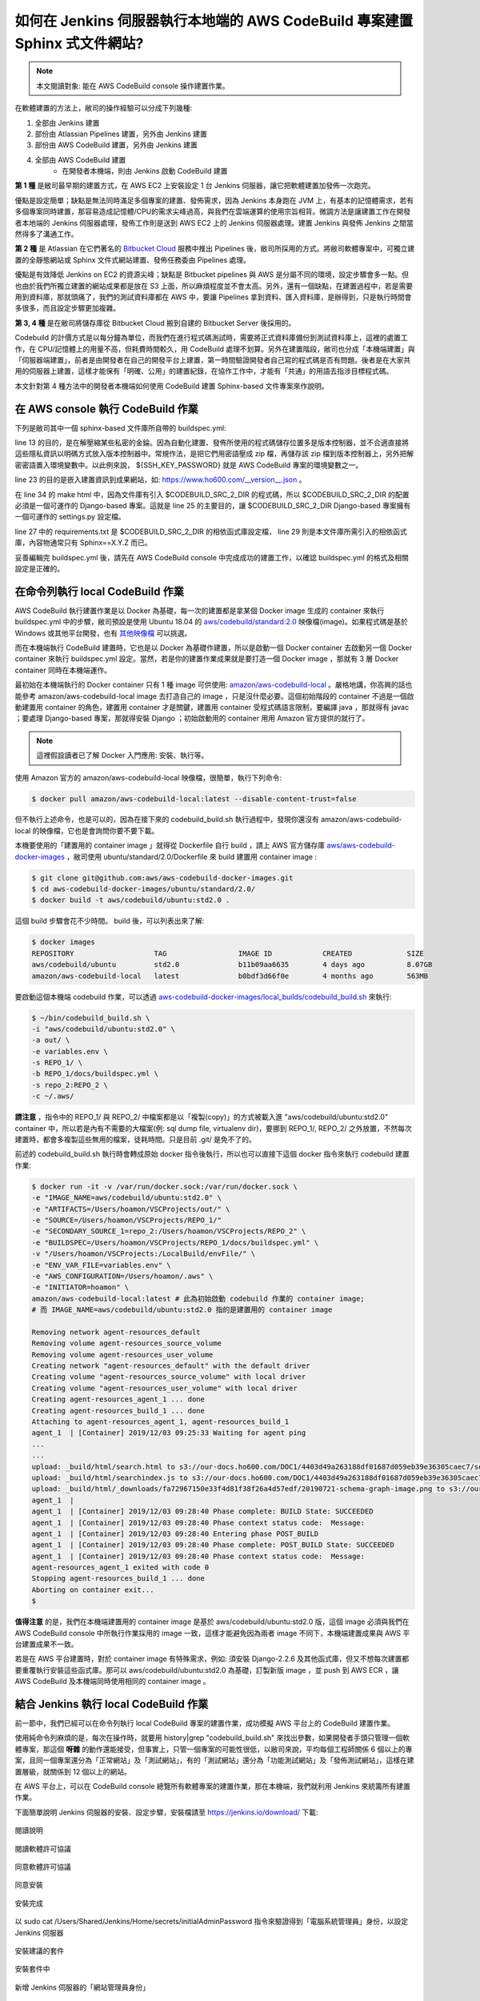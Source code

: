如何在 Jenkins 伺服器執行本地端的 AWS CodeBuild 專案建置 Sphinx 式文件網站?
===============================================================================

.. note::

    本文閱讀對象: 能在 AWS CodeBuild console 操作建置作業。

在軟體建置的方法上，敝司的操作經驗可以分成下列幾種:

1. 全部由 Jenkins 建置
#. 部份由 Atlassian Pipelines 建置，另外由 Jenkins 建置
#. 部份由 AWS CodeBuild 建置，另外由 Jenkins 建置
#. 全部由 AWS CodeBuild 建置
    * 在開發者本機端，則由 Jenkins 啟動 CodeBuild 建置

**第 1 種** 是敝司最早期的建置方式，在 AWS EC2 上安裝設定 1 台 Jenkins 伺服器，\
讓它把軟體建置加發佈一次跑完。

優點是設定簡單；\
缺點是無法同時滿足多個專案的建置、發佈需求，因為 Jenkins 本身跑在 JVM 上，\
有基本的記憶體需求，若有多個專案同時建置，那容易造成記憶體/CPU的需求尖峰過高，\
與我們在雲端運算的使用宗旨相背。\
微調方法是讓建置工作在開發者本地端的 Jenkins 伺服器處理，\
發佈工作則是送到 AWS EC2 上的 Jenkins 伺服器處理。\
建置 Jenkins 與發佈 Jenkins 之間當然得多了溝通工作。

**第 2 種** 是 Atlassian 在它們著名的 `Bitbucket Cloud <https://bitbucket.org/>`_ 服務中推出 Pipelines 後，\
敝司所採用的方式。將敝司軟體專案中，\
可獨立建置的全靜態網站或 Sphinx 文件式網站建置、發佈任務委由 Pipelines 處理。

優點是有效降低 Jenkins on EC2 的資源尖峰；\
缺點是 Bitbucket pipelines 與 AWS 是分屬不同的環境，設定步驟會多一點。\
但也由於我們所獨立建置的網站成果都是放在 S3 上面，所以麻煩程度並不會太高。\
另外，還有一個缺點，在建置過程中，若是需要用到資料庫，那就頭痛了，\
我們的測試資料庫都在 AWS 中，要讓 Pipelines 拿到資料、匯入資料庫，是辦得到，\
只是執行時間會多很多，而且設定步驟更加複雜。

**第 3, 4 種** 是在敝司將儲存庫從 Bitbucket Cloud 搬到自建的 Bitbucket Server 後採用的。

Codebuild 的計價方式是以每分鐘為單位，而我們在進行程式碼測試時，\
需要將正式資料庫備份到測試資料庫上，這裡的處置工作，在 CPU/記憶體上的用量不高，\
但耗費時間較久，用 CodeBuild 處理不划算。另外在建置階段，\
敝司也分成「本機端建置」與「伺服器端建置」，前者是由開發者在自己的開發平台上建置，\
第一時間驗證開發者自己寫的程式碼是否有問題。\
後者是在大家共用的伺服器上建置，這樣才能保有「明確、公用」的建置紀錄，\
在協作工作中，才能有「共通」的用語去指涉目標程式碼。

本文針對第 4 種方法中的開發者本機端如何使用 CodeBuild 建置 Sphinx-based 文件專案來作說明。

在 AWS console 執行 CodeBuild 作業
-------------------------------------------------------------------------------

下列是敝司其中一個 sphinx-based 文件庫所自帶的 buildspec.yml:

.. code-block:: yaml
    :linenos:

    version: 0.2

    env:
      git-credential-helper: yes

    phases:
      install:
        runtime-versions:
          python: 3.7
      pre_build:
        commands:
          - mkdir -p ~/.ssh/
          - unzip -P ${SSH_KEY_PASSWORD} id_rsa_awscodebuild.zip
          - mv id_rsa_awscodebuild ~/.ssh/
          - chmod 400 ~/.ssh/id_rsa_awscodebuild
          - echo 'Host git-codecommit.us-west-2.amazonaws.com \n StrictHostKeyChecking false \n User '${SSH_KEY_ID}' \n IdentityFile ~/.ssh/id_rsa_awscodebuild \n' >> ~/.ssh/config
          - export CODEBUILD_SRC_DIR_primary=$(pwd)
          - export CODEBUILD_SRC_2_DIR=$CODEBUILD_SRC_DIR_id2
          - export COMMIT_CHANGESET=$(git rev-parse HEAD)
          - export SHORT_COMMIT_CHANGESET=$(git rev-parse --short=7 HEAD)
          - export BUILD_TIME=$(date +%Y-%m-%dT%H:%M:%S%z)
          - mkdir -p docs/_build/html
          - echo '{ "CODEBUILD_BUILD_ID"':' "'${CODEBUILD_BUILD_ID}'",\n  "BUILD_TIME"':' "'${BUILD_TIME}'",\n   "COMMIT_CHANGESET"':' "'${COMMIT_CHANGESET}'" }' > docs/_build/html/__version__.json
          - pip install --upgrade pip
          - cp -rf docs/local_settings.py $CODEBUILD_SRC_2_DIR/trunk/local_settings.py
          - cd $CODEBUILD_SRC_2_DIR
          - pip install -r requirements.txt
          - cd $CODEBUILD_SRC_DIR_primary
          - pip install -r docs/requirements.txt
          - pip install --upgrade awscli
      build:
        commands:
          - cd docs/
          - make html
          - aws s3 cp --recursive _build/html s3://our-docs.ho600.com/DOC1/${COMMIT_CHANGESET}/

line 13 的目的，是在解壓縮某些私密的金錀。因為自動化建置、發佈所使用的程式碼儲存位置多是版本控制器，\
並不合適直接將這些隱私資訊以明碼方式放入版本控制器中。常規作法，是把它們用密語壓成 zip 檔，\
再儲存該 zip 檔到版本控制器上，另外把解密密語置入環境變數中。\
以此例來說， ${SSH_KEY_PASSWORD} 就是 AWS CodeBuild 專案的環境變數之一。

line 23 的目的是嵌入建置資訊到成果網站，\
如: `https://www.ho600.com/__version__.json <https://www.ho600.com/__version__.json>`_ 。

在 line 34 的 make html 中，因為文件庫有引入 $CODEBUILD_SRC_2_DIR 的程式碼，\
所以 $CODEBUILD_SRC_2_DIR 的配置必須是一個可運作的 Django-based 專案。\
這就是 line 25 的主要目的，讓 $CODEBUILD_SRC_2_DIR Django-based 專案擁有一個可運作的 settings.py 設定檔。

line 27 中的 requirements.txt 是 $CODEBUILD_SRC_2_DIR 的相依函式庫設定檔， \
line 29 則是本文件庫所需引入的相依函式庫，內容物通常只有 Sphinx==X.Y.Z 而已。

妥善編輯完 buildspec.yml 後，請先在 AWS CodeBuild console 中完成成功的建置工作，\
以確認 buildspec.yml 的格式及相關設定是正確的。

在命令列執行 local CodeBuild 作業
-------------------------------------------------------------------------------

AWS CodeBuild 執行建置作業是以 Docker 為基礎，\
每一次的建置都是拿某個 Docker image 生成的 container 來執行 buildspec.yml 中的步驟，\
敝司預設是使用 Ubuntu 18.04 的 \
`aws/codebuild/standard:2.0 <https://github.com/aws/aws-codebuild-docker-images/tree/master/ubuntu/standard/2.0>`_ \
映像檔(image)。如果程式碼是基於 Windows 或其他平台開發，\
也有 `其他映像檔 <https://docs.aws.amazon.com/codebuild/latest/userguide/build-env-ref-available.html>`_ 可以挑選。

而在本機端執行 CodeBuild 建置時，它也是以 Docker 為基礎作建置，\
所以是啟動一個 Docker container 去啟動另一個 Docker container 來執行 buildspec.yml 設定。\
當然，若是你的建置作業成果就是要打造一個 Docker image ，\
那就有 3 層 Docker container 同時在本機端運作。

最初始在本機端執行的 Docker container 只有 1 種 image 可供使用: `amazon/aws-codebuild-local <https://hub.docker.com/r/amazon/aws-codebuild-local/>`_ 。嚴格地講，\
你高興的話也能參考 amazon/aws-codebuild-local image 去打造自己的 image ，只是沒什麼必要。\
這個初始階段的 container 不過是一個啟動建置用 container 的角色，建置用 container 才是關鍵，\
建置用 container 受程式碼語言限制，要編譯 java ，那就得有 javac ；要處理 Django-based 專案，\
那就得安裝 Django ；初始啟動用的 container 用用 Amazon 官方提供的就行了。

.. note::

    這裡假設讀者已了解 Docker 入門應用: 安裝、執行等。

使用 Amazon 官方的 amazon/aws-codebuild-local 映像檔，很簡單，執行下列命令:

.. code-block:: bash

    $ docker pull amazon/aws-codebuild-local:latest --disable-content-trust=false

但不執行上述命令，也是可以的，因為在接下來的 codebuild_build.sh 執行過程中，\
發現你還沒有 amazon/aws-codebuild-local 的映像檔，它也是會詢問你要不要下載。

本機要使用的「建置用的 container image 」就得從 Dockerfile 自行 build ，\
請上 AWS 官方儲存庫 `aws/aws-codebuild-docker-images <https://github.com/aws/aws-codebuild-docker-images/>`_ ，\
敝司使用 ubuntu/standard/2.0/Dockerfile 來 build 建置用 container image :

.. code-block:: bash

    $ git clone git@github.com:aws/aws-codebuild-docker-images.git
    $ cd aws-codebuild-docker-images/ubuntu/standard/2.0/
    $ docker build -t aws/codebuild/ubuntu:std2.0 .

這個 build 步驟會花不少時間。 build 後，可以列表出來了解:

.. code-block:: bash

    $ docker images
    REPOSITORY                   TAG                 IMAGE ID            CREATED             SIZE
    aws/codebuild/ubuntu         std2.0              b11b09aa6635        4 days ago          8.07GB
    amazon/aws-codebuild-local   latest              b0bdf3d66f0e        4 months ago        563MB

要啟動這個本機端 codebuild 作業，可以透過 `aws-codebuild-docker-images/local_builds/codebuild_build.sh <https://github.com/aws/aws-codebuild-docker-images/blob/master/local_builds/codebuild_build.sh>`_ 來執行:

.. code-block:: bash

    $ ~/bin/codebuild_build.sh \
    -i "aws/codebuild/ubuntu:std2.0" \
    -a out/ \
    -e variables.env \
    -s REPO_1/ \
    -b REPO_1/docs/buildspec.yml \
    -s repo_2:REPO_2 \
    -c ~/.aws/

**請注意** ，指令中的 REPO_1/ 與 REPO_2/ 中檔案都是以「複製(copy)」的方式被載入進 \
"aws/codebuild/ubuntu:std2.0" container 中，\
所以若是內有不需要的大檔案(例: sql dump file, virtualenv dir)，\
要挪到 REPO_1/, REPO_2/ 之外放置，不然每次建置時，都會多複製這些無用的檔案，徒耗時間。\
只是目前 .git/ 是免不了的。 

前述的 codebuild_build.sh 執行時會轉成原始 docker 指令後執行，\
所以也可以直接下這個 docker 指令來執行 codebuild 建置作業:

.. code-block:: bash

    $ docker run -it -v /var/run/docker.sock:/var/run/docker.sock \
    -e "IMAGE_NAME=aws/codebuild/ubuntu:std2.0" \
    -e "ARTIFACTS=/Users/hoamon/VSCProjects/out/" \
    -e "SOURCE=/Users/hoamon/VSCProjects/REPO_1/"
    -e "SECONDARY_SOURCE_1=repo_2:/Users/hoamon/VSCProjects/REPO_2" \
    -e "BUILDSPEC=/Users/hoamon/VSCProjects/REPO_1/docs/buildspec.yml" \
    -v "/Users/hoamon/VSCProjects:/LocalBuild/envFile/" \
    -e "ENV_VAR_FILE=variables.env" \
    -e "AWS_CONFIGURATION=/Users/hoamon/.aws" \
    -e "INITIATOR=hoamon" \
    amazon/aws-codebuild-local:latest # 此為初始啟動 codebuild 作業的 container image;
    # 而 IMAGE_NAME=aws/codebuild/ubuntu:std2.0 指的是建置用的 container image

    Removing network agent-resources_default
    Removing volume agent-resources_source_volume
    Removing volume agent-resources_user_volume
    Creating network "agent-resources_default" with the default driver
    Creating volume "agent-resources_source_volume" with local driver
    Creating volume "agent-resources_user_volume" with local driver
    Creating agent-resources_agent_1 ... done
    Creating agent-resources_build_1 ... done
    Attaching to agent-resources_agent_1, agent-resources_build_1
    agent_1  | [Container] 2019/12/03 09:25:33 Waiting for agent ping
    ...
    ...
    upload: _build/html/search.html to s3://our-docs.ho600.com/DOC1/4403d49a263188df01687d059eb39e36305caec7/search.html
    upload: _build/html/searchindex.js to s3://our-docs.ho600.com/DOC1/4403d49a263188df01687d059eb39e36305caec7/searchindex.js
    upload: _build/html/_downloads/fa72967150e33f4d81f38f26a4d57edf/20190721-schema-graph-image.png to s3://our-docs.ho600.com/DOC1/4403d49a263188df01687d059eb39e36305caec7/_downloads/fa72967150e33f4d81f38f26a4d57edf/20190721-schema-graph-image.png
    agent_1  | 
    agent_1  | [Container] 2019/12/03 09:28:40 Phase complete: BUILD State: SUCCEEDED
    agent_1  | [Container] 2019/12/03 09:28:40 Phase context status code:  Message: 
    agent_1  | [Container] 2019/12/03 09:28:40 Entering phase POST_BUILD
    agent_1  | [Container] 2019/12/03 09:28:40 Phase complete: POST_BUILD State: SUCCEEDED
    agent_1  | [Container] 2019/12/03 09:28:40 Phase context status code:  Message: 
    agent-resources_agent_1 exited with code 0
    Stopping agent-resources_build_1 ... done
    Aborting on container exit...
    $ 

**值得注意** 的是，我們在本機端建置用的 container image 是基於 aws/codebuild/ubuntu:std2.0 版，\
這個 image 必須與我們在 AWS CodeBuild console 中所執行作業採用的 image 一致，\
這樣才能避免因為兩者 image 不同下，本機端建置成果與 AWS 平台建置成果不一致。

若是在 AWS 平台建置時，對於 container image 有特殊需求，例如: 須安裝 Django-2.2.6 及其他函式庫，\
但又不想每次建置都要重覆執行安裝這些函式庫。那可以 aws/codebuild/ubuntu:std2.0 為基礎，\
訂製新版 image ，並 push 到 AWS ECR ，讓 AWS CodeBuild 及本機端同時使用相同的 container image 。

結合 Jenkins 執行 local CodeBuild 作業
-------------------------------------------------------------------------------

前一節中，我們已經可以在命令列執行 local CodeBuild 專案的建置作業，\
成功模擬 AWS 平台上的 CodeBuild 建置作業。

使用純命令列麻煩的是，每次在操作時，\
就要用 history|grep "codebuild_build.sh" 來找出參數，\
如果開發者手頭只管理一個軟體專案，那這個 **呀雜** 的動作還能接受，\
但事實上，只管一個專案的可能性很低，以敝司來說，平均每個工程師關係 6 個以上的專案，\
且同一個專案還分為「正常網站」及「測試網站」，\
有的「測試網站」還分為「功能測試網站」及「發佈測試網站」，\
這樣在建置層級，就關係到 12 個以上的網站。

在 AWS 平台上，可以在 CodeBuild console 總覽所有軟體專案的建置作業，\
那在本機端，我們就利用 Jenkins 來統籌所有建置作業。

下面簡單說明 Jenkins 伺服器的安裝、設定步驟，\
安裝檔請至 `https://jenkins.io/download/ <https://jenkins.io/download/>`_ 下載:

.. figure:: execute_local_aws_codebuild_project/Jenkins01.png
    :align: center
    :width: 600px

    閱讀說明

.. figure:: execute_local_aws_codebuild_project/Jenkins02.png
    :align: center
    :width: 600px

    閱讀軟體許可協議

.. figure:: execute_local_aws_codebuild_project/Jenkins03.png
    :align: center
    :width: 600px

    同意軟體許可協議

.. figure:: execute_local_aws_codebuild_project/Jenkins04.png
    :align: center
    :width: 600px

    同意安裝

.. figure:: execute_local_aws_codebuild_project/Jenkins05.png
    :align: center
    :width: 600px

    安裝完成

.. figure:: execute_local_aws_codebuild_project/Jenkins06.png
    :align: center
    :width: 600px

    以 sudo cat /Users/Shared/Jenkins/Home/secrets/initialAdminPassword 指令來驗證得到「電腦系統管理員」身份，以設定 Jenkins 伺服器

.. figure:: execute_local_aws_codebuild_project/Jenkins07.png
    :align: center
    :width: 600px

    安裝建議的套件

.. figure:: execute_local_aws_codebuild_project/Jenkins08.png
    :align: center
    :width: 600px

    安裝套件中

.. figure:: execute_local_aws_codebuild_project/Jenkins09.png
    :align: center
    :width: 600px

    新增 Jenkins 伺服器的「網站管理員身份」

.. figure:: execute_local_aws_codebuild_project/Jenkins10.png
    :align: center
    :width: 600px

    以 http://localhost:8080/ 為 Jenkins 伺服器的瀏覽網址

.. figure:: execute_local_aws_codebuild_project/Jenkins11.png
    :align: center
    :width: 600px

    完成設定，並可啟動 Jenkins 伺服器

請以「網站管理員」登入 http://localhost:8080/ 後，並新增一項作業:

1. 點擊「新增作業」
#. 作業命名，建議同 AWS CodeBuild 上的作業同名
#. 作業類型請選「建置 Free-Style 軟體專案」
#. 點擊「Ok」按鈕以新增作業，接下來，會直接跳到作業設定頁
#. 原始碼管理請選取「無」
#. 建置環境可勾選「Color ANSI Console Output」，並在 ANSI color map 選取 xterm 。需安裝 AnsiColor 套件，方有此設定
#. 「建置」區塊，請在新增建置步驟上選取「執行 Shell」，執行 Shell 的指令區塊要填入「啟動 docker 的指令」，容後說明
#. 按下「儲存」按鈕

前述所談的「啟動 docker 的指令」並不是把 /Users/xxx/bin/codebuild_build.sh -i ... 或是 docker -it ... 直接代入即可。\
因為 Jenkins 伺服器的運作身份是 jenkins ，而先前所使用的啟動 docker 指令都是以一般使用者的身份去執行的， \
Docker images 的擁有者也是一般使用者。所以比較便宜行事的方式，\
就是讓 jenkins 用戶可以轉成一般使用者身份去執行「啟動 docker 指令」。

首先，調整系統權限，在 /etc/sudoers 增加一行設定如下:

.. code-block:: text

    jenkins    ALL=(hoamon) NOPASSWD: /usr/local/bin/docker # jenkins 用戶可以從 ALL host 登入後，以 hoamon 身份，無需密碼去執行 /usr/local/bin/docker 指令。

這樣，「啟動 docker 指令」就可填入如下:

.. code-block:: bash

    sudo -u hoamon docker run \
    -v /var/run/docker.sock:/var/run/docker.sock \
    -e "IMAGE_NAME=aws/codebuild/ubuntu:std2.0" \
    -e "ARTIFACTS=/Users/hoamon/VSCProjects/out/" \
    -e "SOURCE=/Users/hoamon/VSCProjects/REPO_1/"
    -e "SECONDARY_SOURCE_1=repo_2:/Users/hoamon/VSCProjects/REPO_2" \
    -e "BUILDSPEC=/Users/hoamon/VSCProjects/REPO_1/docs/buildspec.yml" \
    -v "/Users/hoamon/VSCProjects:/LocalBuild/envFile/" \
    -e "ENV_VAR_FILE=variables.env" \
    -e "AWS_CONFIGURATION=/Users/hoamon/.aws" \
    -e "INITIATOR=hoamon" \
    amazon/aws-codebuild-local:latest

與先前指令相較，要移除 **-it** 參數。 i 代表會詢問用戶輸入值， t 代表使用 tty 為終端介面。\
此兩者都無法在 jenkins 作業中使用。

到這裡就完成以 Jenkins 控管 local CodeBuild 作業的操作。而敝司在實務上，\
為方便更有效率管理這些建置作業，會讓「啟動 docker 指令」以如下形式填入:

.. code-block:: bash

    /Users/hoamon/VSCProjects/My_Software_Project/bin/jenkins_execute_local_codebuild.sh \
    "amazon/aws-codebuild-local:latest" \
    "ho600/docker-hub:ubuntu2.0" \
    "hoamon" \
    "/Users/hoamon/.aws" \
    "/Users/hoamon/VSCProjects" \
    "My_Software_Project" \
    "docs/buildspec.yml" \
    "repo_2" \
    "/Users/hoamon/VSCProjects" \
    "REPO_2" \
    "\*\*\*" \
    "APK\*\*\*"

這樣在不同的 jenkins 作業中，「啟動 docker 指令」的內容都會是類似的，\
而我們可以把專案條件差異的部份在 jenkins_execute_local_codebuild.sh 中處理:

.. code-block:: bash

    #!/bin/zsh
    # /Users/hoamon/VSCProjects/My_Software_Project/bin/jenkins_execute_local_codebuild.sh

    LOCAL_CODEBUILD_IMAGE_NAME=$1 #"amazon/aws-codebuild-local:latest"
    BUILD_IMAGE_NAME=$2 #"ho600/docker-hub:ubuntu2.0"
    EXCUTOR=$3 #"hoamon"
    AWS_CONFIGURATION_DIR=$4 #"/Users/hoamon/.aws"

    SOURCE_DIR=$5 #"/Users/hoamon/VSCProjects"
    REPOSITORY_NAME=$6 #"My_Software_Project"
    BUILDSPEC_FILE=$7 #"docs/buildspec.yml"


    SECONDARY_SOURCE_1=$8 #"repo_2"
    SOURCE_2_DIR=$9 #"/Users/hoamon/VSCProjects"
    REPOSITORY_2_NAME=${10} #"REPO_2"

    SSH_KEY_PASSWORD=${11} #"\*\*\*"
    SSH_KEY_ID=${12} #"APK\*\*\*"

    ARTIFACTS=${SOURCE_DIR}"/artifacts_out"

    cat << EOF > ${REPOSITORY_NAME}.env
    WHATEVER=_WHATVALUE_
    SSH_KEY_PASSWORD=${SSH_KEY_PASSWORD}
    SSH_KEY_ID=${SSH_KEY_ID}
    EOF

    sudo -u ${EXCUTOR} /usr/local/bin/docker run \
    -v /var/run/docker.sock:/var/run/docker.sock \
    -e "IMAGE_NAME=${BUILD_IMAGE_NAME}" \
    -e "ARTIFACTS=${ARTIFACTS}" \
    -e "SOURCE=${SOURCE_DIR}/${REPOSITORY_NAME}" \
    -e "SECONDARY_SOURCE_1=${SECONDARY_SOURCE_1}:${SOURCE_2_DIR}/${REPOSITORY_2_NAME}" \
    -e "BUILDSPEC=${SOURCE_DIR}/${REPOSITORY_NAME}/${BUILDSPEC_FILE}" \
    -v "${SOURCE_DIR}:/LocalBuild/envFile/" \
    -e "ENV_VAR_FILE=${REPOSITORY_NAME}.env" \
    -e "AWS_CONFIGURATION=${AWS_CONFIGURATION_DIR}" \
    -e "INITIATOR=${EXCUTOR}" ${LOCAL_CODEBUILD_IMAGE_NAME}

而且 jenkins_execute_local_codebuild.sh 有在 git 儲存庫中追蹤，若有建置問題，\
也好查明問題點。

.. figure:: execute_local_aws_codebuild_project/JenkinsBuilds.png
    :align: center
    :width: 600px

    Jenkins builds 列表

如上圖，我們可以在 Jenkins 網站中，清楚看到過去的本機端建置作業歷程。